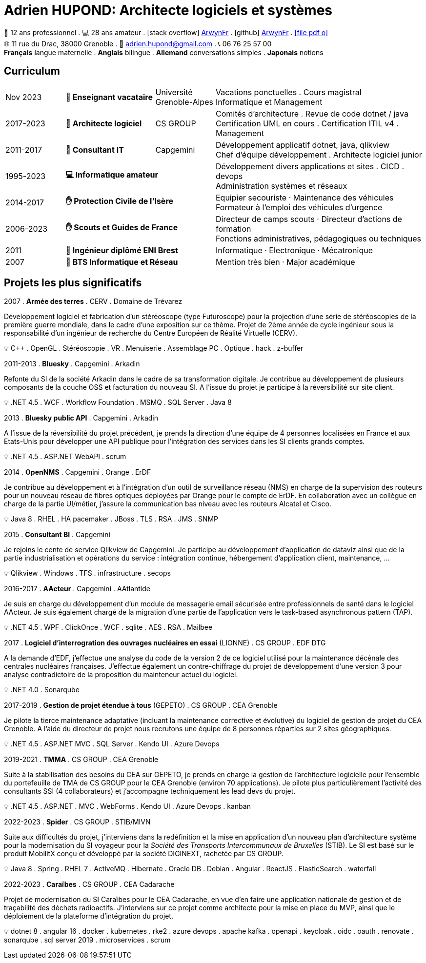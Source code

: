 = Adrien HUPOND: Architecte logiciels et systèmes
:pdf-theme: ./curriculum.yml
:icons: font

[.text-center]
****
🏢 12 ans professionnel .
💻 28 ans amateur .
icon:stack-overflow[] https://stackoverflow.com/users/6092856/arwynfr[ArwynFr] .
icon:github[] https://github.com/ArwynFr[ArwynFr] .
https://ahupond.dev/curriculum.pdf[icon:file-pdf-o[]] +
🌐 11 rue du Drac, 38000 Grenoble .
📧 adrien.hupond@gmail.com .
📞 06 76 25 57 00 +
*Français* langue maternelle .
*Anglais* bilingue .
*Allemand* conversations simples .
*Japonais* notions
****

== Curriculum

[cols="2,3,2,7"]
|===

| Nov 2023
s| 🏢 Enseignant vacataire
| Université Grenoble-Alpes
|
Vacations ponctuelles . Cours magistral +
Informatique et Management

| 2017-2023
s| 🏢 Architecte logiciel
| CS GROUP
|
Comités d'architecture . Revue de code dotnet / java +
Certification UML en cours . Certification ITIL v4 . Management

| 2011-2017
s| 🏢 Consultant IT
| Capgemini
|
Développement applicatif dotnet, java, qlikview +
Chef d'équipe développement . Architecte logiciel junior

| 1995-2023
2+s| 💻 Informatique amateur
|
Développement divers applications et sites . CICD . devops +
Administration systèmes et réseaux

| 2014-2017
2+s| ✋ Protection Civile de l'Isère
|
Equipier secouriste · Maintenance des véhicules +
Formateur à l'emploi des véhicules d'urgence

| 2006-2023
2+s|✋ Scouts et Guides de France
|
Directeur de camps scouts · Directeur d'actions de formation +
Fonctions administratives, pédagogiques ou techniques

| 2011
2+s| 💼 Ingénieur diplômé ENI Brest
| Informatique · Electronique · Mécatronique

| 2007
2+s| 💼 BTS Informatique et Réseau
| Mention très bien · Major académique

|===

== Projets les plus significatifs

2007 . *Armée des terres* . CERV . Domaine de Trévarez
****
Développement logiciel et fabrication d'un stéréoscope (type Futuroscope) pour la projection d'une série de stéréoscopies de la première guerre mondiale, dans le cadre d'une exposition sur ce thème. Projet de 2ème année de cycle ingénieur sous la responsabilité d'un ingénieur de recherche du Centre Européen de Réalité Virtuelle (CERV).

💡 C++ . OpenGL . Stéréoscopie . VR . Menuiserie . Assemblage PC . Optique . hack . z-buffer
****

2011-2013 . *Bluesky* . Capgemini . Arkadin
****
Refonte du SI de la société Arkadin dans le cadre de sa transformation digitale. Je contribue au développement de plusieurs composants de la couche OSS et facturation du nouveau SI. A l'issue du projet je participe à la réversibilité sur site client.

💡 .NET 4.5 . WCF . Workflow Foundation . MSMQ . SQL Server . Java 8
****
2013 . *Bluesky public API* . Capgemini . Arkadin
****
A l'issue de la réversibilité du projet précédent, je prends la direction d'une équipe de 4 personnes localisées en France et aux Etats-Unis pour développer une API publique pour l'intégration des services dans les SI clients grands comptes.

💡 .NET 4.5 . ASP.NET WebAPI . scrum
****

2014 . *OpenNMS* . Capgemini . Orange . ErDF
****
Je contribue au développement et à l'intégration d'un outil de surveillance réseau (NMS) en charge de la supervision des routeurs pour un nouveau réseau de fibres optiques déployées par Orange pour le compte de ErDF. En collaboration avec un collègue en charge de la partie UI/métier, j'assure la communication bas niveau avec les routeurs Alcatel et Cisco.

💡 Java 8 . RHEL . HA pacemaker . JBoss . TLS . RSA . JMS . SNMP
****

<<<

2015 . *Consultant BI* . Capgemini
****
Je rejoins le cente de service Qlikview de Capgemini. Je participe au développement d'application de dataviz ainsi que de la partie industrialisation et opérations du service : intégration continue, hébergement d'application client, maintenance, ...

💡 Qlikview . Windows . TFS . infrastructure . secops
****

2016-2017 . *AActeur* . Capgemini . AAtlantide
****
Je suis en charge du développement d'un module de messagerie email sécurisée entre professionnels de santé dans le logiciel AActeur. Je suis également chargé de la migration d'une partie de l'application vers le task-based asynchronous pattern (TAP).

💡 .NET 4.5 . WPF . ClickOnce . WCF . sqlite . AES . RSA . Mailbee
****

2017 . *Logiciel d'interrogration des ouvrages nucléaires en essai* (LIONNE) . CS GROUP . EDF DTG
****
A la demande d'EDF, j'effectue une analyse du code de la version 2 de ce logiciel utilisé pour la maintenance décénale des centrales nucléaires françaises. J'effectue également un contre-chiffrage du projet de développement d'une version 3 pour analyse contradictoire de la proposition du mainteneur actuel du logiciel.

💡 .NET 4.0 . Sonarqube
****

2017-2019 . *Gestion de projet étendue à tous* (GEPETO) . CS GROUP . CEA Grenoble
****
Je pilote la tierce maintenance adaptative (incluant la maintenance corrective et évolutive) du logiciel de gestion de projet du CEA Grenoble. A l'aide du directeur de projet nous recrutons une équipe de 8 personnes réparties sur 2 sites géographiques.

💡 .NET 4.5 . ASP.NET MVC . SQL Server . Kendo UI . Azure Devops
****

2019-2021 . *TMMA* . CS GROUP . CEA Grenoble
****
Suite à la stabilisation des besoins du CEA sur GEPETO, je prends en charge la gestion de l'architecture logicielle pour l'ensemble du portefeuille de TMA de CS GROUP pour le CEA Grenoble (environ 70 applications). Je pilote plus particulièrement l'activité des consultants SSI (4 collaborateurs) et j'accompagne techniquement les lead devs du projet.

💡 .NET 4.5 . ASP.NET . MVC . WebForms . Kendo UI . Azure Devops . kanban
****

2022-2023 . *Spider* . CS GROUP . STIB/MIVN
****
Suite aux difficultés du projet, j'interviens dans la redéfinition et la mise en application d'un nouveau plan d'architecture système pour la modernisation du SI voyageur pour la _Société des Transports Intercommunaux de Bruxelles_ (STIB). Le SI est basé sur le produit MobilitX conçu et développé par la société DIGINEXT, rachetée par CS GROUP.

💡 Java 8 . Spring . RHEL 7 . ActiveMQ . Hibernate . Oracle DB . Debian . Angular . ReactJS . ElasticSearch . waterfall
****

2022-2023 . *Caraïbes* . CS GROUP . CEA Cadarache
****
Projet de modernisation du SI Caraïbes pour le CEA Cadarache, en vue d'en faire une application nationale de gestion et de traçabilité des déchets radioactifs. J'interviens sur ce projet comme architecte pour la mise en place du MVP, ainsi que le déploiement de la plateforme d'intégration du projet.

💡 dotnet 8 . angular 16 . docker . kubernetes . rke2 . azure devops . apache kafka . openapi . keycloak . oidc . oauth . renovate . sonarqube . sql server 2019 . microservices . scrum
****